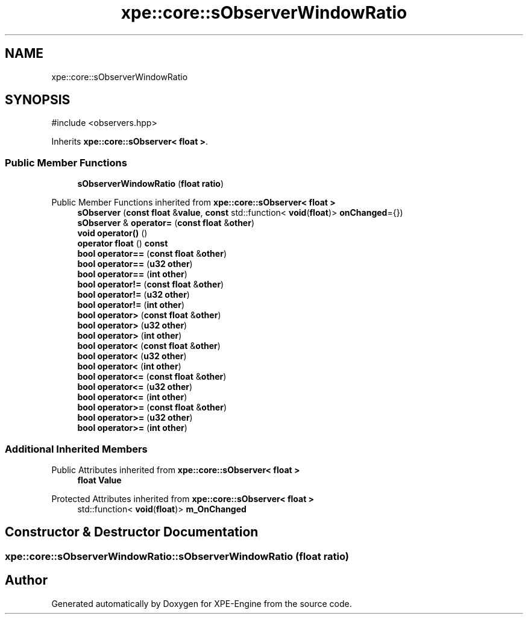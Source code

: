 .TH "xpe::core::sObserverWindowRatio" 3 "Version 0.1" "XPE-Engine" \" -*- nroff -*-
.ad l
.nh
.SH NAME
xpe::core::sObserverWindowRatio
.SH SYNOPSIS
.br
.PP
.PP
\fR#include <observers\&.hpp>\fP
.PP
Inherits \fBxpe::core::sObserver< float >\fP\&.
.SS "Public Member Functions"

.in +1c
.ti -1c
.RI "\fBsObserverWindowRatio\fP (\fBfloat\fP \fBratio\fP)"
.br
.in -1c

Public Member Functions inherited from \fBxpe::core::sObserver< float >\fP
.in +1c
.ti -1c
.RI "\fBsObserver\fP (\fBconst\fP \fBfloat\fP &\fBvalue\fP, \fBconst\fP std::function< \fBvoid\fP(\fBfloat\fP)> \fBonChanged\fP={})"
.br
.ti -1c
.RI "\fBsObserver\fP & \fBoperator=\fP (\fBconst\fP \fBfloat\fP &\fBother\fP)"
.br
.ti -1c
.RI "\fBvoid\fP \fBoperator()\fP ()"
.br
.ti -1c
.RI "\fBoperator float\fP () \fBconst\fP"
.br
.ti -1c
.RI "\fBbool\fP \fBoperator==\fP (\fBconst\fP \fBfloat\fP &\fBother\fP)"
.br
.ti -1c
.RI "\fBbool\fP \fBoperator==\fP (\fBu32\fP \fBother\fP)"
.br
.ti -1c
.RI "\fBbool\fP \fBoperator==\fP (\fBint\fP \fBother\fP)"
.br
.ti -1c
.RI "\fBbool\fP \fBoperator!=\fP (\fBconst\fP \fBfloat\fP &\fBother\fP)"
.br
.ti -1c
.RI "\fBbool\fP \fBoperator!=\fP (\fBu32\fP \fBother\fP)"
.br
.ti -1c
.RI "\fBbool\fP \fBoperator!=\fP (\fBint\fP \fBother\fP)"
.br
.ti -1c
.RI "\fBbool\fP \fBoperator>\fP (\fBconst\fP \fBfloat\fP &\fBother\fP)"
.br
.ti -1c
.RI "\fBbool\fP \fBoperator>\fP (\fBu32\fP \fBother\fP)"
.br
.ti -1c
.RI "\fBbool\fP \fBoperator>\fP (\fBint\fP \fBother\fP)"
.br
.ti -1c
.RI "\fBbool\fP \fBoperator<\fP (\fBconst\fP \fBfloat\fP &\fBother\fP)"
.br
.ti -1c
.RI "\fBbool\fP \fBoperator<\fP (\fBu32\fP \fBother\fP)"
.br
.ti -1c
.RI "\fBbool\fP \fBoperator<\fP (\fBint\fP \fBother\fP)"
.br
.ti -1c
.RI "\fBbool\fP \fBoperator<=\fP (\fBconst\fP \fBfloat\fP &\fBother\fP)"
.br
.ti -1c
.RI "\fBbool\fP \fBoperator<=\fP (\fBu32\fP \fBother\fP)"
.br
.ti -1c
.RI "\fBbool\fP \fBoperator<=\fP (\fBint\fP \fBother\fP)"
.br
.ti -1c
.RI "\fBbool\fP \fBoperator>=\fP (\fBconst\fP \fBfloat\fP &\fBother\fP)"
.br
.ti -1c
.RI "\fBbool\fP \fBoperator>=\fP (\fBu32\fP \fBother\fP)"
.br
.ti -1c
.RI "\fBbool\fP \fBoperator>=\fP (\fBint\fP \fBother\fP)"
.br
.in -1c
.SS "Additional Inherited Members"


Public Attributes inherited from \fBxpe::core::sObserver< float >\fP
.in +1c
.ti -1c
.RI "\fBfloat\fP \fBValue\fP"
.br
.in -1c

Protected Attributes inherited from \fBxpe::core::sObserver< float >\fP
.in +1c
.ti -1c
.RI "std::function< \fBvoid\fP(\fBfloat\fP)> \fBm_OnChanged\fP"
.br
.in -1c
.SH "Constructor & Destructor Documentation"
.PP 
.SS "xpe::core::sObserverWindowRatio::sObserverWindowRatio (\fBfloat\fP ratio)"


.SH "Author"
.PP 
Generated automatically by Doxygen for XPE-Engine from the source code\&.
